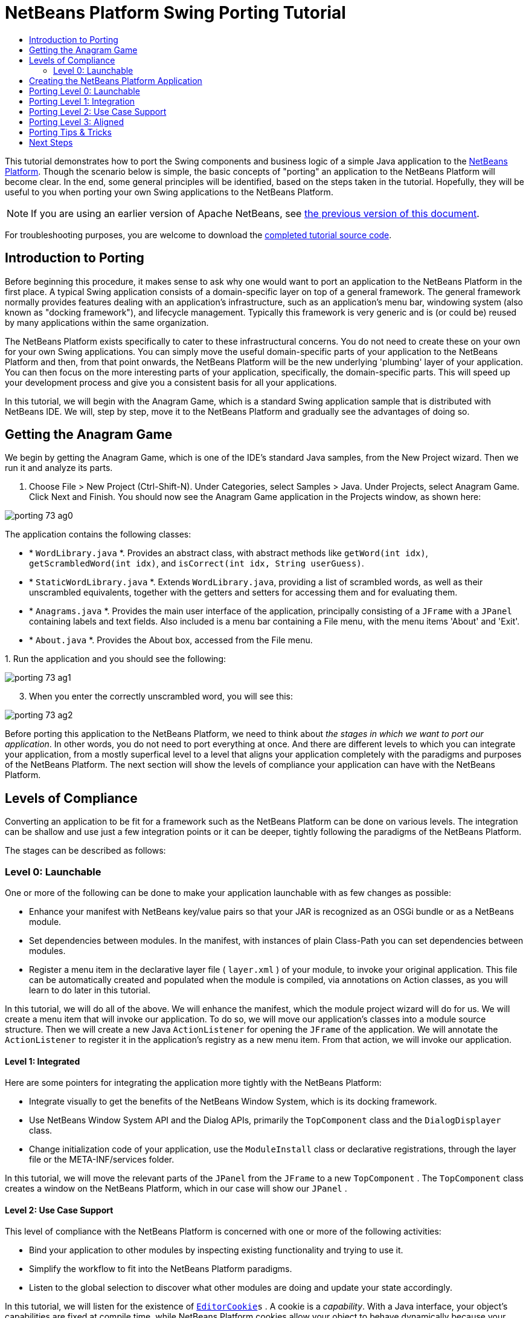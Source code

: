 // 
//     Licensed to the Apache Software Foundation (ASF) under one
//     or more contributor license agreements.  See the NOTICE file
//     distributed with this work for additional information
//     regarding copyright ownership.  The ASF licenses this file
//     to you under the Apache License, Version 2.0 (the
//     "License"); you may not use this file except in compliance
//     with the License.  You may obtain a copy of the License at
// 
//       http://www.apache.org/licenses/LICENSE-2.0
// 
//     Unless required by applicable law or agreed to in writing,
//     software distributed under the License is distributed on an
//     "AS IS" BASIS, WITHOUT WARRANTIES OR CONDITIONS OF ANY
//     KIND, either express or implied.  See the License for the
//     specific language governing permissions and limitations
//     under the License.
//

= NetBeans Platform Swing Porting Tutorial
:jbake-type: platform_tutorial
:jbake-tags: tutorials 
:jbake-status: published
:syntax: true
:source-highlighter: pygments
:toc: left
:toc-title:
:icons: font
:experimental:
:description: NetBeans Platform Swing Porting Tutorial - Apache NetBeans
:keywords: Apache NetBeans Platform, Platform Tutorials, NetBeans Platform Swing Porting Tutorial

This tutorial demonstrates how to port the Swing components and business logic of a simple Java application to the  link:https://netbeans.apache.org/platform/screenshots.html[NetBeans Platform]. Though the scenario below is simple, the basic concepts of "porting" an application to the NetBeans Platform will become clear. In the end, some general principles will be identified, based on the steps taken in the tutorial. Hopefully, they will be useful to you when porting your own Swing applications to the NetBeans Platform.

NOTE: If you are using an earlier version of Apache NetBeans, see  link:74/nbm-porting-basic.html[the previous version of this document].







For troubleshooting purposes, you are welcome to download the  link:http://web.archive.org/web/20170409072842/http://java.net/projects/nb-api-samples/show/versions/8.0/tutorials/porting-basic[completed tutorial source code].


== Introduction to Porting

Before beginning this procedure, it makes sense to ask why one would want to port an application to the NetBeans Platform in the first place. A typical Swing application consists of a domain-specific layer on top of a general framework. The general framework normally provides features dealing with an application's infrastructure, such as an application's menu bar, windowing system (also known as "docking framework"), and lifecycle management. Typically this framework is very generic and is (or could be) reused by many applications within the same organization.

The NetBeans Platform exists specifically to cater to these infrastructural concerns. You do not need to create these on your own for your own Swing applications. You can simply move the useful domain-specific parts of your application to the NetBeans Platform and then, from that point onwards, the NetBeans Platform will be the new underlying 'plumbing' layer of your application. You can then focus on the more interesting parts of your application, specifically, the domain-specific parts. This will speed up your development process and give you a consistent basis for all your applications.

In this tutorial, we will begin with the Anagram Game, which is a standard Swing application sample that is distributed with NetBeans IDE. We will, step by step, move it to the NetBeans Platform and gradually see the advantages of doing so.


== Getting the Anagram Game

We begin by getting the Anagram Game, which is one of the IDE's standard Java samples, from the New Project wizard. Then we run it and analyze its parts.


[start=1]
1. Choose File > New Project (Ctrl-Shift-N). Under Categories, select Samples > Java. Under Projects, select Anagram Game. Click Next and Finish. You should now see the Anagram Game application in the Projects window, as shown here:


image::porting_73_ag0.png[]

The application contains the following classes:

* * ``WordLibrary.java`` *. Provides an abstract class, with abstract methods like `getWord(int idx)`, `getScrambledWord(int idx)`, and `isCorrect(int idx, String userGuess)`.
* * ``StaticWordLibrary.java`` *. Extends `WordLibrary.java`, providing a list of scrambled words, as well as their unscrambled equivalents, together with the getters and setters for accessing them and for evaluating them.
* * ``Anagrams.java`` *. Provides the main user interface of the application, principally consisting of a `JFrame` with a  ``JPanel``  containing labels and text fields. Also included is a menu bar containing a File menu, with the menu items 'About' and 'Exit'.
* * ``About.java`` *. Provides the About box, accessed from the File menu.

[start=2]
1. 
Run the application and you should see the following:


image::porting_73_ag1.png[]


[start=3]
1. When you enter the correctly unscrambled word, you will see this:


image::porting_73_ag2.png[]

Before porting this application to the NetBeans Platform, we need to think about _the stages in which we want to port our application_. In other words, you do not need to port everything at once. And there are different levels to which you can integrate your application, from a mostly superfical level to a level that aligns your application completely with the paradigms and purposes of the NetBeans Platform. The next section will show the levels of compliance your application can have with the NetBeans Platform.


== Levels of Compliance

Converting an application to be fit for a framework such as the NetBeans Platform can be done on various levels. The integration can be shallow and use just a few integration points or it can be deeper, tightly following the paradigms of the NetBeans Platform.

The stages can be described as follows:


[[section-LevelsOfCompliance-Level0Launchable]]
=== Level 0: Launchable

One or more of the following can be done to make your application launchable with as few changes as possible:

* Enhance your manifest with NetBeans key/value pairs so that your JAR is recognized as an OSGi bundle or as a NetBeans module.
* Set dependencies between modules. In the manifest, with instances of plain Class-Path you can set dependencies between modules.
* Register a menu item in the declarative layer file ( ``layer.xml`` ) of your module, to invoke your original application. This file can be automatically created and populated when the module is compiled, via annotations on Action classes, as you will learn to do later in this tutorial.

In this tutorial, we will do all of the above. We will enhance the manifest, which the module project wizard will do for us. We will create a menu item that will invoke our application. To do so, we will move our application's classes into a module source structure. Then we will create a new Java `ActionListener` for opening the `JFrame` of the application. We will annotate the `ActionListener` to register it in the application's registry as a new menu item. From that action, we will invoke our application.


[[section-LevelsOfCompliance-Level1Integrated]]
==== Level 1: Integrated

Here are some pointers for integrating the application more tightly with the NetBeans Platform:

* Integrate visually to get the benefits of the NetBeans Window System, which is its docking framework.
* Use NetBeans Window System API and the Dialog APIs, primarily the  ``TopComponent``  class and the  ``DialogDisplayer``  class.
* Change initialization code of your application, use the  ``ModuleInstall``  class or declarative registrations, through the layer file or the META-INF/services folder.

In this tutorial, we will move the relevant parts of the  ``JPanel``  from the  ``JFrame``  to a new  ``TopComponent`` . The  ``TopComponent``  class creates a window on the NetBeans Platform, which in our case will show our  ``JPanel`` .


[[section-LevelsOfCompliance-Level2UseCaseSupport]]
==== Level 2: Use Case Support

This level of compliance with the NetBeans Platform is concerned with one or more of the following activities:

* Bind your application to other modules by inspecting existing functionality and trying to use it.
* Simplify the workflow to fit into the NetBeans Platform paradigms.
* Listen to the global selection to discover what other modules are doing and update your state accordingly.

In this tutorial, we will listen for the existence of  `` link:http://bits.netbeans.org/dev/javadoc/org-openide-text/org/openide/cookies/EditorCookie.html[EditorCookie]s`` . A cookie is a _capability_. With a Java interface, your object's capabilities are fixed at compile time, while NetBeans Platform cookies allow your object to behave dynamically because your object can expose capabilities, or not, based on its state. An  ``EditorCookie``  defines an editor, with interfaces for common activities such as opening a document, closing the editor, background loading of files, document saving, and modification notifications.

We will listen for the existence of such a cookie and then we will pass the content of the editor to the  ``TopComponent`` , in the form of words. By doing this, we are doing what the first item above outlines, i.e., inspecting existing functionality and reusing it within the context of our ported application. This is a modest level of integration. However, it pays off because it shows how you can reuse functionality provided by the NetBeans Platform or by any other application created on top of the NetBeans Platform, such as NetBeans IDE.


[[section-LevelsOfCompliance-Level3Aligned]]
==== Level 3: Aligned

In this final stage of your porting activity, you are concerned with the following thoughts, first and foremost:

* Become a good citizen of the NetBeans Platform, by exposing your own state to other modules so that they know what you are doing.
* Eliminate duplicated functionality, by reusing the Navigator, Favorites window, Task List, Progress API, etc., instead of creating or maintaining your own.
* Cooperate with other modules and adapt your application to the NetBeans Platform way of doing things.

Towards the end of this tutorial, we will adopt this level of compliance by letting our  ``TopComponent``  expose a  `` link:http://bits.netbeans.org/dev/javadoc/org-openide-awt/org/netbeans/api/actions/Savable.html[Savable]``  when changes are made to the "Guessed Word" text field. By doing this, we will enable the NetBeans Platform Save actions, which can be invoked from the File menu, toolbar, and keyboard shortcuts. This kind of integration brings the full benefits of the NetBeans Platform, however it also requires some effort to attain.


== Creating the NetBeans Platform Application

First, let's create the basis of our application. We use a wizard to do so. This is the typical first practical step of creating a new application on top of the NetBeans Platform application.


[start=1]
1. Choose File > New Project (Ctrl-Shift-N). Under Categories, select NetBeans Modules. Under Projects, select NetBeans Platform Application, as shown below:


image::porting_73_agp0.png[]

Click Next.


[start=2]
1. Name the application `AnagramApplication`, as shown below:


image::porting_73_agp1.png[]

Click Finish. You now have a NetBeans Platform application. You can right-click it and then run it and you will see an empty main window, with a menu bar and a tool bar:


image::porting_73_agp2.png[]

Look under some of the menus, click a few toolbar buttons, and explore the basis of your new application. For example, open the Properties window and the Output window, from the Window menu, and you have the starting point of a complex application:


image::porting_73_agp3.png[]

Next, we create a first custom module. We will name it `AnagramCore` because, in the end, it will contain the essential parts of the application. Using subsequent tutorials on the  link:https://netbeans.apache.org/kb/docs/platform.html[NetBeans Platform Learning Trail], we will be able to add more features to the application, none of which will be manadatory parts, since the user will be able to plug them into the application. The core module, however, that is, `AnagramCore`, will be a required module in every distribution of the application.


[start=3]
1. Right-click the application's "Modules" node and choose "Add New...", as shown below:


image::porting_73_agp4.png[]


[start=4]
1. Type  ``AnagramGameCore``  in Project Name and accept the default project location, which is the root folder of the application, as shown below:


image::porting_73_agp5.png[]

Click Next.


[start=5]
1. Type a unique name in the Code Name Base field, which provides the unique identifier for your module. It could be anything, but here it is  ``com.toy.anagrams.core``  because it is convenient to reproduce the package structure of the original application, which is "com.toy.anagrams.*". Do not click "Generate OSGi Bundle", because in this tutorial you will use the default NetBeans module system.


image::porting_73_agp6.png[]

Click Finish. Below the original Anagram Game sample, you should now see the source structure of your new module, as shown here:


image::porting_73_agp7.png[]

Above, we can see that we now have the original application, together with the module to which it will be ported. In the next sections, we will begin porting the application to the module, using the porting levels described earlier.


== Porting Level 0: Launchable

At this stage, we simply want to be able to launch our application. To do that we will create a menu item that invokes the application. We begin by copying the application's sources into the module source structure.


[start=1]
1. Copy the two packages from the Anagram Game into the module. Below, the new packages and classes in the module are highlighted:


image::porting_73_agc1.png[]


[start=2]
1. In the `com.toy.anagrams.core` package, create a new Java class named `OpenAnagramGameAction`, implementing the standard JDK `ActionListener` class as follows:


[source,java]
----

import com.toy.anagrams.ui.Anagrams;
import java.awt.event.ActionEvent;
import java.awt.event.ActionListener;

public class OpenAnagramGameAction implements ActionListener {

    @Override
    public void actionPerformed(ActionEvent e) {
        new Anagrams().setVisible(true);
    }

}
----

As you can see in the code above, when the user invokes the `OpenAnagramGameAction`, the `JFrame` from the Anagram Game will open.


[start=3]
1. Next, we need to register the new `OpenAnagramGameAction` in the NetBeans central registry, which is also known as the "System FileSystem". We will do this via annotations that will generate entries in the central registry. To use these annotations, the AnagramGameCore module needs to have a library dependency on the module that provides the annotations. Right-click on the module's "Libraries" node and choose "Add Module Dependency", as shown below:


image::porting_73_agc2.png[]

Start typing "ActionRegistration" and you will see that the filter narrows to show the library dependency that provides the `ActionRegistration` class:


image::porting_73_agc3.png[]

Click OK. Next, add another dependency, this time on the Utilities API, which provides the  ``@Messages``  annotation that you will use below.


[start=4]
1. Now you can annotate your `Action` class as follows:


[source,java]
----

package com.toy.anagrams.core;

import com.toy.anagrams.ui.Anagrams;
import java.awt.event.ActionEvent;
import java.awt.event.ActionListener;
import org.openide.awt.ActionID;
import org.openide.awt.ActionReference;
import org.openide.awt.ActionReferences;
import org.openide.awt.ActionRegistration;
import org.openide.util.NbBundle.Messages;

link:http://bits.netbeans.org/dev/javadoc/org-openide-awt/org/openide/awt/ActionID.html[@ActionID](id="com.toy.anagrams.core.OpenAnagramGameAction",category="Window")
link:http://bits.netbeans.org/dev/javadoc/org-openide-awt/org/openide/awt/ActionRegistration.html[@ActionRegistration](displayName = "#CTL_OpenAnagramGameAction")
link:http://bits.netbeans.org/dev/javadoc/org-openide-awt/org/openide/awt/ActionReferences.html[@ActionReferences]({
link:http://bits.netbeans.org/dev/javadoc/org-openide-awt/org/openide/awt/ActionReference.html[@ActionReference](path = "Menu/Window", position = 10)
})
link:http://bits.netbeans.org/dev/javadoc/org-openide-util/org/openide/util/NbBundle.Messages.html[@Messages]("CTL_OpenAnagramGameAction=Open Anagram Game")
public class OpenAnagramGameAction implements ActionListener {
    
    @Override
    public void actionPerformed(ActionEvent e) {
        new Anagrams().setVisible(true);
    }
    
}
----


[start=5]
1. In the Projects window, right-click the AnagramApplication project node and choose Run. The application starts up, installing all the modules provided by the application, which includes our custom module.


[start=6]
1. Under the Window menu, you should find the menu item "Open Anagram Game", as shown below:


image::porting_73_agc4.png[]

Click "Open Anagram Game" and your application appears, as before.

The application is displayed, but note that it is not well integrated with the NetBeans Platform. For example, it is not modal and it is impossible to close the `JFrame`, unless you close the application. The latter is because the application now manages the lifecycle of the `JFrame`. In the next section, we will integrate the Anagram Game more tightly with the NetBeans Platform.


== Porting Level 1: Integration

In this section, we integrate the application more tightly by creating a new window, so that we have a user interface, that is, a window, to which we can move those contents of the  ``JFrame``  that are useful to our new application.


[start=1]
1. Right-click the `com.toy.anagrams.core` package in the Projects window and then choose New > Other. Under Categories, select Module Development. Under File Types, select Window:


image::porting_73_agw0.png[]

Click Next.


[start=2]
1. Choose the position where you would like the window to appear. For purposes of this tutorial choose "editor", which will place the Anagram Game in the main part of the application. Also check the first checkbox, to specify that the window should open automatically when the application starts up:


image::porting_73_agw1.png[]

Click Next.


[start=3]
1. Type  ``Anagram``  in Class Name Prefix and select  ``com.toy.anagrams.core``  in Package, as shown here:


image::porting_73_agw2.png[]

Above, notice that the IDE shows the files it will create and modify.


[start=4]
1. Click Finish. Now you have a new Java class named "AnagramGameTopComponent.java". Double-click it and the Matisse GUI Builder opens. You can use the GUI Builder to design your windows:


image::porting_73_agw3.png[]


[start=5]
1. Open the  ``Anagrams``  class in the `com.toy.anagrams.ui` package. Click within the Anagrams in the GUI Builder until you see an orange line around the `JPanel`, as shown below:


image::porting_73_agw4.png[]


[start=6]
1. When you see the orange line around the `JPanel`, as shown above, right-click it and choose "Copy". Then paste the `JPanel` into the `AnagramTopComponent` and you should see the old user interface in your new `AnagramTopComponent` class:


image::porting_73_agw5.png[]


[start=7]
1. You have now ported the user interface of the Anagram Game. A few variables need still to be moved from the `Anagrams` class to the new `AnagramTopComponent` class. Declare these two, which are in the `Anagrams` class, at the top of your new `AnagramTopComponent` class.


[source,java]
----

private int wordIdx = 0;
private WordLibrary wordLibrary;
----

Next, look in the constructor of the `Anagrams` class. The first line in the constructor is as follows:


[source,java]
----

wordLibrary = WordLibrary.getDefault();
----

Copy that statement. Paste it into the `TopComponent` class, making it the new first statement in the constructor of the `TopComponent` class.

Make sure to add the import statement for the  ``WordLibrary``  class to the import section at the top of the class:


[source,java]
----

import com.toy.anagrams.lib.WordLibrary;
----


[start=8]
1. Run the application again. When the application starts up, you should now see the Anagram Game window, which you defined in this section. You will also find a new menu item that opens the window, under the Window menu. Also notice that the game works as before. You need to click the "New Word" button once, to have the module call up a new word, and then you can use it as before:


image::porting_73_agw6.png[]

As a final step in this section, you can simply delete the `com.toy.anagrams.ui` package. That package contains the two UI classes from the original Anagram Game. You do not need either of these two classes anymore. Simply delete the package that contains them, since you have ported everything of interest to the NetBeans Platform. Then also delete the `OpenAnagramGameAction` class, since this class is not needed because the `AnagramTopComponent` provides its own `Action` for opening the window.


== Porting Level 2: Use Case Support

In this section, we are concerned with listening to the global selection and making use of data we find there. The global selection is the registry for global singletons and instances of objects which have been registered in the system by modules. Here we query the lookup for  `` link:http://bits.netbeans.org/dev/javadoc/org-openide-text/org/openide/cookies/EditorCookie.html[EditorCookie]`` s and make use of the  ``EditorCookie`` 's document to fill the string array that defines the scrambled words displayed in the  ``TopComponent`` .

A cookie is a capability. With a Java interface, your object's capabilities are fixed at compile time, while NetBeans Platform cookies allow your object to behave dynamically because your object can expose capabilities, or not, based on its state. An `EditorCookie` defines an editor, with interfaces for common activities such as opening a document, closing the editor, background loading of files, document saving, and modification notifications. We will listen for the existence of such a cookie and then we will pass the content of the editor to the TopComponent, in the form of words. By doing this, we are inspecting existing functionality and reusing it within the context of our ported application. This is a modest level of integration. However, it pays off because you are reusing functionality provided by the NetBeans Platform.


[start=1]
1. We begin by tweaking the  ``StaticWordLibrary``  class. We do this so that we can set its list of words externally. The sample provides a hardcoded list, but we want to be able to set that list ourselves, via an external action. Therefore, add this method to  ``StaticWordLibrary`` :

[source,java]
----

public static void setScrambledWordList(String[] inScrambledWordList) {
    SCRAMBLED_WORD_LIST = inScrambledWordList;
}
----

NOTE:  Importantly, change the class signature of  ``StaticWordLibrary``  to `public class` and remove the `final` from the signature of `SCRAMBLED_WORD_LIST`

Next, we will create an action that will obtain the content of a Manifest file, break the content down into words, and fill the  ``SCRAMBLED_WORD_LIST``  string array with these words.


[start=2]
1. As you learned to do in the previous section, set library dependencies on the Text API and the Nodes API.

[start=3]
1. Create a Java class named `SetScrambledAnagramsAction`, in the `com.toy.anagrams.core` package, and define it as follows:

[source,java]
----

package com.toy.anagrams.core;

import com.toy.anagrams.lib.StaticWordLibrary;
import java.awt.event.ActionEvent;
import java.awt.event.ActionListener;
import javax.swing.text.BadLocationException;
import javax.swing.text.StyledDocument;
import org.openide.awt.ActionID;
import org.openide.awt.ActionReference;
import org.openide.awt.ActionReferences;
import org.openide.awt.ActionRegistration;
import org.openide.cookies.EditorCookie;
import org.openide.util.Exceptions;
import org.openide.util.NbBundle.Messages;
import org.openide.windows.TopComponent;
import org.openide.windows.WindowManager;

link:http://bits.netbeans.org/dev/javadoc/org-openide-awt/org/openide/awt/ActionID.html[@ActionID](id="com.toy.anagrams.core.SetScrambledAnagramsAction",category="Window")
link:http://bits.netbeans.org/dev/javadoc/org-openide-awt/org/openide/awt/ActionRegistration.html[@ActionRegistration](displayName = "#CTL_SetScrambledAnagramsAction")
link:http://bits.netbeans.org/dev/javadoc/org-openide-awt/org/openide/awt/ActionReferences.html[@ActionReferences]({
link:http://bits.netbeans.org/dev/javadoc/org-openide-awt/org/openide/awt/ActionReference.html[@ActionReference](path = "Editors/text/x-manifest/Popup", position = 10)
})
link:http://bits.netbeans.org/dev/javadoc/org-openide-util/org/openide/util/NbBundle.Messages.html[@Messages]("CTL_SetScrambledAnagramsAction=Set Scrambled Words")
public final class SetScrambledAnagramsAction implements ActionListener {

    private final EditorCookie context;

    public SetScrambledAnagramsAction(EditorCookie context) {
        this.context = context;
    }

    @Override
    public void actionPerformed(ActionEvent ev) {
        try {
            *//Get the EditorCookie's document:*
            StyledDocument doc = context.getDocument();
            *//Get the complete textual content:*
            String all = doc.getText(0, doc.getLength());
            *//Make words from the content:*
            String[] tokens = all.split(" ");
            *//Pass the words to the WordLibrary class:*
            StaticWordLibrary.setScrambledWordList(tokens);
            *//Open the TopComponent:*
            TopComponent win = WindowManager.getDefault().findTopComponent("AnagramTopComponent");
            win.open();
            win.requestActive();
        } catch (BadLocationException ex) {
            Exceptions.printStackTrace(ex);
        }
    }

}
----


[start=4]
1. As discussed above, when we run the application, we want to be able to right-click within a Manifest file, choose a menu item, and invoke our Action. Right now, however, the NetBeans Platform is unable to distinguish Manifest files from any other file. Therefore, we need to enable Manifest support in our application. For demonstration purposes, we will enable ALL the modules in the NetBeans Platform, as well as those provided by NetBeans IDE that relate to Java development. As a result, when we run the application, a new instance of NetBeans IDE for Java development will start up, together with our custom module. To achieve the above, expand the Important Files node in the AnagramApplication, then open the NetBeans Platform Config file, which on disk is named `platform.properties`. Notice that many clusters (groups of modules) and individual modules have been excluded or disabled. You can enable them via the Project Properties dialog of the NetBeans Platform application. Since we are simply going to enable ALL of those that relate to Java development them, we need only change the content of the `platform.properties` file to the following:


[source,java]
----

branding.token=anagramapplication
cluster.path=\
    ${nbplatform.active.dir}/extide:\
    ${nbplatform.active.dir}/harness:\
    ${nbplatform.active.dir}/ide:\
    ${nbplatform.active.dir}/java:\
    ${nbplatform.active.dir}/platform:\
    ${nbplatform.active.dir}/websvccommon
disabled.modules=\
    javaewah.dummy,\
    org.apache.commons.httpclient,\
    org.apache.commons.io,\
    org.apache.commons.lang,\
    org.apache.ws.commons.util,\
    org.apache.xmlrpc,\
    org.eclipse.core.contenttype,\
    org.eclipse.core.jobs,\
    org.eclipse.core.net,\
    org.eclipse.core.runtime,\
    org.eclipse.core.runtime.compatibility.auth,\
    org.eclipse.equinox.app,\
    org.eclipse.equinox.common,\
    org.eclipse.equinox.preferences,\
    org.eclipse.equinox.registry,\
    org.eclipse.equinox.security,\
    org.eclipse.jgit,\
    org.eclipse.mylyn.bugzilla.core,\
    org.eclipse.mylyn.commons.core,\
    org.eclipse.mylyn.commons.net,\
    org.eclipse.mylyn.commons.repositories.core,\
    org.eclipse.mylyn.commons.xmlrpc,\
    org.eclipse.mylyn.tasks.core,\
    org.eclipse.mylyn.wikitext.confluence.core,\
    org.eclipse.mylyn.wikitext.core,\
    org.eclipse.mylyn.wikitext.textile.core,\
    org.netbeans.core.browser,\
    org.netbeans.core.browser.webview,\
    org.netbeans.libs.git,\
    org.netbeans.libs.ini4j,\
    org.netbeans.libs.javafx,\
    org.netbeans.libs.jsch.agentproxy,\
    org.netbeans.libs.nbi.ant,\
    org.netbeans.libs.nbi.engine,\
    org.netbeans.libs.smack,\
    org.netbeans.libs.svnClientAdapter,\
    org.netbeans.libs.svnClientAdapter.javahl,\
    org.netbeans.libs.svnClientAdapter.svnkit,\
    org.netbeans.modules.apisupport.harness,\
    org.netbeans.modules.bugtracking,\
    org.netbeans.modules.bugtracking.bridge,\
    org.netbeans.modules.bugtracking.commons,\
    org.netbeans.modules.bugzilla,\
    org.netbeans.modules.css.prep,\
    org.netbeans.modules.editor.global.format,\
    org.netbeans.modules.extexecution.impl,\
    org.netbeans.modules.git,\
    org.netbeans.modules.html.angular,\
    org.netbeans.modules.html.custom,\
    org.netbeans.modules.html.knockout,\
    org.netbeans.modules.hudson.git,\
    org.netbeans.modules.hudson.mercurial,\
    org.netbeans.modules.hudson.subversion,\
    org.netbeans.modules.hudson.tasklist,\
    org.netbeans.modules.languages,\
    org.netbeans.modules.lexer.nbbridge,\
    org.netbeans.modules.localhistory,\
    org.netbeans.modules.localtasks,\
    org.netbeans.modules.mercurial,\
    org.netbeans.modules.mylyn.util,\
    org.netbeans.modules.notifications,\
    org.netbeans.modules.parsing.ui,\
    org.netbeans.modules.properties.syntax,\
    org.netbeans.modules.server,\
    org.netbeans.modules.spellchecker,\
    org.netbeans.modules.spellchecker.bindings.htmlxml,\
    org.netbeans.modules.spellchecker.bindings.properties,\
    org.netbeans.modules.spellchecker.dictionary_en,\
    org.netbeans.modules.spellchecker.kit,\
    org.netbeans.modules.subversion,\
    org.netbeans.modules.target.iterator,\
    org.netbeans.modules.team.commons,\
    org.netbeans.modules.team.ide,\
    org.netbeans.modules.utilities.project,\
    org.netbeans.modules.versioning,\
    org.netbeans.modules.versioning.core,\
    org.netbeans.modules.versioning.indexingbridge,\
    org.netbeans.modules.versioning.masterfs,\
    org.netbeans.modules.versioning.system.cvss.installer,\
    org.netbeans.modules.versioning.ui,\
    org.netbeans.modules.versioning.util,\
    org.netbeans.modules.web.webkit.debugging,\
    org.netbeans.modules.websvc.saas.kit,\
    org.netbeans.modules.websvc.saas.services.amazon,\
    org.netbeans.modules.websvc.saas.services.delicious,\
    org.netbeans.modules.websvc.saas.services.flickr,\
    org.netbeans.modules.websvc.saas.services.google,\
    org.netbeans.modules.websvc.saas.services.strikeiron,\
    org.netbeans.modules.websvc.saas.services.weatherbug,\
    org.netbeans.modules.websvc.saas.services.zillow,\
    org.netbeans.modules.websvc.saas.services.zvents,\
    org.netbeans.modules.websvc.saas.ui,\
    org.openidex.util
nbplatform.active=default
----

In the next step, when we run the application, all the groups of modules (called "clusters") will be enabled, nothing will be excluded, and you will see NetBeans IDE started up.


[start=5]
1. Build the application by right-clicking it and choosing "Clean and Build". After you have done so, run the application. Go to the Window menu and choose Favorites. In the Favorites window, browse to a Manifest file. Open the file. Inside the file, i.e., in the Manifest Editor, right-click, and invoke the Set Scrambled Words action via the menu item.


image::porting_73_age0.png[]

The `AnagramTopComponent` is displayed and, when you click the Next Word button, you will see that the scrambled words all come from the selected Manifest file.


image::porting_73_age1.png[]

The result of this exercise is that you now see the content of the Manifest file in the Scrambled Word text field. Of course, these words are not really scrambled and you cannot really unscramble them. However, your module is making use of the content of a file that is supported by a different set of modules altogether, that is, the Manifest support modules, as well as related editor modules.

Optionally, before continuing, you can now remove all the groups of modules (known as "clusters") provided by NetBeans IDE, which may not be relevant for your own application. To do so, right-click the `AnagramApplication` node in the Projects window, choose Properties, go to the Libraries tab, and uncheck all the checkboxes, except for `platform`. Run the application again and you will see that all the project-related and editor-related features of the application have now been removed.


== Porting Level 3: Aligned

In this section, we are concerned with becoming a "good citizen" of the NetBeans Platform. We are going to expose the state of the TopComponent to the other modules, so that we can cooperate with them.

As an example of this, we will modify the TopComponent to offer a  `` link:http://bits.netbeans.org/dev/javadoc/org-openide-awt/org/netbeans/api/actions/Savable.html[Savable]`` , which gives the user a way to store the text typed in the text field. By offering the  ``Savable``  when changes are made in the text field, the Save button and the Save menu item under the File menu and the shortcuts for invoking the Save action will become enabled. That is because the NetBeans Platform provides a context-sensitive Action called `SaveAction`. The `SaveAction` becomes enabled whenever the capability of being saved, in other words, the `Savable`, is available. In this case, we will make the `Savable` available whenever the user types something in the `guessedWord` text field. Then the `SaveAction` will automatically become enabled.

When the user selects the enabled button or menu item, a dialog will be displayed and the button and menu item will become disabled, until the next time that a change is made to the text field.


[start=1]
1. Begin by setting a library dependency on the Dialogs API, which you learned to do in the previous sections.

[start=2]
1. Next, we define an extension of the ` link:http://bits.netbeans.org/dev/javadoc/org-openide-awt/org/netbeans/spi/actions/AbstractSavable.html[AbstractSavable]`, somewhere within the `AnagramTopComponent` class:

[source,java]
----

class MySavable extends AbstractSavable {
    private final Object obj;
    public MySavable(Object obj) {
        this.obj = obj;
        register();
    }
    @Override
    protected String findDisplayName() {
        return "My name is " + obj.toString(); // get display name somehow
    }
    @Override
    protected void handleSave() throws IOException {
        // save 'obj' somehow
        Confirmation msg = new NotifyDescriptor.Confirmation("Do you want to save \""
                + guessedWord.getText() + "\"?", NotifyDescriptor.OK_CANCEL_OPTION,
                NotifyDescriptor.QUESTION_MESSAGE);
        Object result = DialogDisplayer.getDefault().notify(msg);
        //When user clicks "Yes", indicating they really want to save,
        //we need to disable the Save button and Save menu item,
        //so that it will only be usable when the next change is made
        //to the text field:
        if (NotifyDescriptor.YES_OPTION.equals(result)) {
            fire(false);
            //Implement your save functionality here.
        }
    }
    @Override
    public boolean equals(Object other) {
        if (other instanceof MySavable) {
            return ((MySavable)other).obj.equals(obj);
        }
        return false;
    }
    @Override
    public int hashCode() {
        return obj.hashCode();
    }
}
----

We have not defined the `fire` method yet, so the related statement above will be underlined in red until we do so.


[start=3]
1. In the constructor, call the as-yet-undefined `fire` method, passing in true this time, whenever a change is detected in the `guessedWord` text field:


[source,java]
----

guessedWord.getDocument().addDocumentListener(new DocumentListener() {
    @Override
    public void insertUpdate(DocumentEvent arg0) {
        fire(true);
    }
    @Override
    public void removeUpdate(DocumentEvent arg0) {
        fire(true);
    }
    @Override
    public void changedUpdate(DocumentEvent arg0) {
        fire(true);
    }
});
----


[start=4]
1. Now we declare an ` link:http://bits.netbeans.org/dev/javadoc/org-openide-util-lookup/org/openide/util/lookup/InstanceContent.html[InstanceContent]` at the top of the class. The `InstanceContent` class is a very powerful class in the NetBeans Platform, enabling you to update the Lookup on the fly, at runtime. We also declare the implementation of our `Savable`:


[source,java]
----

InstanceContent ic;
MySavable impl;
----


[start=5]
1. Next, at the end of the constructor, we instantiate the `Savable` and the `InstanceContent`, while adding the `InstanceContent` to the `Lookup` of the `AnagramTopComponent`:


[source,java]
----

impl = new MySavable(guessedWord.getText());

ic = new InstanceContent();

associateLookup(new AbstractLookup(ic));
----


[start=6]
1. Now we can add the `fire` method, which dynamically adds and removes the `Savable` from the `InstanceContent`:


[source,java]
----

public void fire(boolean modified) {
    if (modified) {
        //If the text is modified,
        //we add the Savable implementation
        //to the InstanceContent, which
        //is in the Lookup of the TopComponent:
        ic.add(impl);
    } else {
        //Otherwise, we remove the Savable
        //from the InstanceContent:
        ic.remove(impl);
    }
}
----


[start=7]
1. Run the application again. Make a change in the "Guessed Word" text field and notice that the Save menu item is enabled:


image::porting_70_ageditorcookie2.png[]

Click the menu item, click the "OK" button in the dialog...


image::porting_70_ageditorcookie5.png[]

...and notice that the Save menu item is disabled afterwards.

Congratulations! Now that your application is making use of existing NetBeans Platform functionality, you have taken one further step in successfully aligning it with the NetBeans Platform. Other modules can be now be plugged into the NetBeans Platform to take advantage of, or even extend, features added by your application. Hence, not only can your application benefit from what the NetBeans Platform provides, but you can create features that other modules can use as well.


== Porting Tips &amp; Tricks

There are several next steps one can take at this point, aside from further aligning the application with the NetBeans Platform, as outlined above:

* *Attain a thorough understanding of what the NetBeans Platform provides.* As you port your application, you will learn more and more about the various features that the NetBeans Platform makes available. A central problem is that the NetBeans Platform is quite large and attaining a thorough overview of all that it offers can be a lengthy process. A quick shortcut is to download and print out the  link:http://refcardz.dzone.com/refcardz/netbeans-platform-70[NetBeans Platform 7.0 Refcard], which is a free DZone document that highlights all the NetBeans Platform benefits, features, APIs, and many tips and tricks in an easy to digest format.
* *Become aware of the differences between standard Swing applications and the NetBeans Platform.* For the most part, the standard Swing approach to creating a user interface will continue to work for your NetBeans Platform application. However, the NetBeans Platform approach is better, easier, or both in some cases. One example is that of the NetBeans Dialogs API. The standard Swing approach, via, for example, the  ``JOptionsPane`` , works OK, but using the NetBeans Dialogs API is easier, because it automatically centers your dialog in the application and allows you to dismiss it with the ESC key. Using the Dialogs API also lets you plug in a different DialogDisplayer, which can make it easier to customize or test your application.

Below is a list of the principle differences between the typical Swing approach and that of the NetBeans Platform:

* Loading of images
* Loading of resource bundles and localized string
* Assigning of mnemonics to labels and buttons
* Showing dialogs

For details on all of the above items, read this FAQ:  link:https://netbeans.apache.org/wiki/devfaqnbideosyncracies[Common calls that should be done slightly differently in NetBeans than standard Swing apps (loading images, localized strings, showing dialogs)].

In addition, note that, since the NetBeans Platform now handles the lifecycle of your module, since it is now part of the whole application, you can no longer use  ``System.exit`` . Instead, you need to use  ``LifecycleManager`` . To run code on start up, which should only be done when absolutely necessary, you need to use the NetBeans  ``ModuleInstall``  class and, specifically, its  ``restored``  method. A useful reference in this context is  link:http://www.ociweb.com/jnb/jnbOct2005.html#porting[Porting a Java Swing Application to the NetBeans Platform], by Tom Wheeler, in  link:http://www.ociweb.com/jnb/jnbOct2005.html#porting[Building A Complete NetBeans Platform Application].

* *Create a module project for each distinct part of your application.* The NetBeans Platform provides a modular architecture out of the box. Break your application into one or more modules. Doing so requires some analysis of your original application and an assessment of which parts could best fit within a new module and how to communicate between them. Since the example in this tutorial was simple, we only needed one module. A next step might be to put the  ``WordLibrary``  class in a separate module and expose it as a public API. The  ``StaticWordLibrary``  would be put into another module, providing an implementation of the  ``WordLibrary``  API. Doing so would let other modules provide user interfaces on top of the API provided by the first module, without depending in any way on the implementations.

As shown above, you need to put the modules in a module suite. Then set a dependency in the plugin module on the API module, using the Libraries panel in the plugin module's Project Properties dialog box. The size of each module, i.e., when one should create a new module or continue developing within an existing one, is a question of debate. Smaller is better, in general.

* *Always keep reevaluating what you really need to port.* Look at the NetBeans Platform and decide where there is overlap with your own application. Where there is overlap, such as the menu bar and About box, decide what you want to do. Typically, you want to leverage as much as possible from the NetBeans Platform. Therefore, you would port as little as possible from your own application, while keeping as much of it as is useful to you.
* *Move distinct parts of your user interface to one or more TopComponents.* On the NetBeans Platform, the  ``TopComponent``  class provides the top level Swing container. In effect, it is a window. Move the user interface from your original application to one or more of these windows and discard your original  ``JFrame`` s.
* *Copy the Java classes that do not provide user interface elements.* We simply copied the original  ``WordLibrary.java``  class. You can do the same with the model of your own Swing applications. You might need to tweak some code to smoothen the transition between the old Swing application and the new NetBeans Platform application, but (as in the case shown in this tutorial) this might not even be necessary.
* *Learn from others.* Aside from joining the dev@platform.netbeans.org mailing list, also read the following two crucial articles:
*  link:http://netbeans.dzone.com/10-tips-4-porting-2-netbeans[Top 10 Tips for Porting to the NetBeans Platform]
*  link:http://java.dzone.com/news/how-to-split-into-modules[How to Split an Application into Modules?]
* *Watch the Top 10 NetBeans APIs Screencast.* The  link:https://netbeans.apache.org/tutorials/nbm-10-top-apis.html[screencast series] gives a good overview of the NetBeans Platform, with many useful code snippets and coding patterns.
link:http://netbeans.apache.org/community/mailing-lists.html[Send Us Your Feedback]



== Next Steps

For more information about creating and developing NetBeans modules, see the following resources:

*  link:https://netbeans.apache.org/kb/docs/platform.html[Other Related Tutorials]
*  link:https://bits.netbeans.org/dev/javadoc/[NetBeans API Javadoc]
